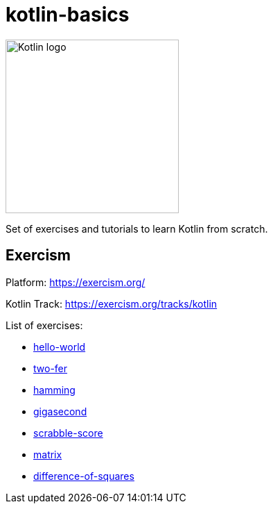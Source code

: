 = kotlin-basics

image::https://logo-logos.com/wp-content/uploads/2016/10/Kotlin_logo_image_picture.png[Kotlin logo,250,align="center"]

Set of exercises and tutorials to learn Kotlin from scratch.

== Exercism

Platform: https://exercism.org/

Kotlin Track: https://exercism.org/tracks/kotlin 

List of exercises:

* link:./exercism/kotlin/hello-world[hello-world]
* link:./exercism/kotlin/two-fer[two-fer]
* link:./exercism/kotlin/hamming[hamming]
* link:./exercism/kotlin/gigasecond[gigasecond]
* link:./exercism/kotlin/scrabble-score[scrabble-score]
* link:./exercism/kotlin/matrix[matrix]
* link:./exercism/kotlin/difference-of-squares[difference-of-squares]
